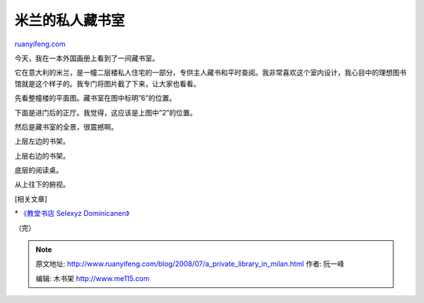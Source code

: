 .. _200807_a_private_library_in_milan:

米兰的私人藏书室
===================================

`ruanyifeng.com <http://www.ruanyifeng.com/blog/2008/07/a_private_library_in_milan.html>`__

今天，我在一本外国画册上看到了一间藏书室。

它在意大利的米兰，是一幢二层楼私人住宅的一部分，专供主人藏书和平时查阅。我非常喜欢这个室内设计，我心目中的理想图书馆就是这个样子的。我专门将图片截了下来，让大家也看看。

先看整幢楼的平面图。藏书室在图中标明”6”的位置。

下面是进门后的正厅。我觉得，这应该是上图中”2”的位置。

然后是藏书室的全景，很震撼啊。

上层左边的书架。

上层右边的书架。

底层的阅读桌。

从上往下的俯视。

[相关文章]

\* `《教堂书店 Selexyz
Dominicanen》 <http://www.ruanyifeng.com/blog/2007/12/selexyz_dominicanen.html>`__

（完）

.. note::
    原文地址: http://www.ruanyifeng.com/blog/2008/07/a_private_library_in_milan.html 
    作者: 阮一峰 

    编辑: 木书架 http://www.me115.com